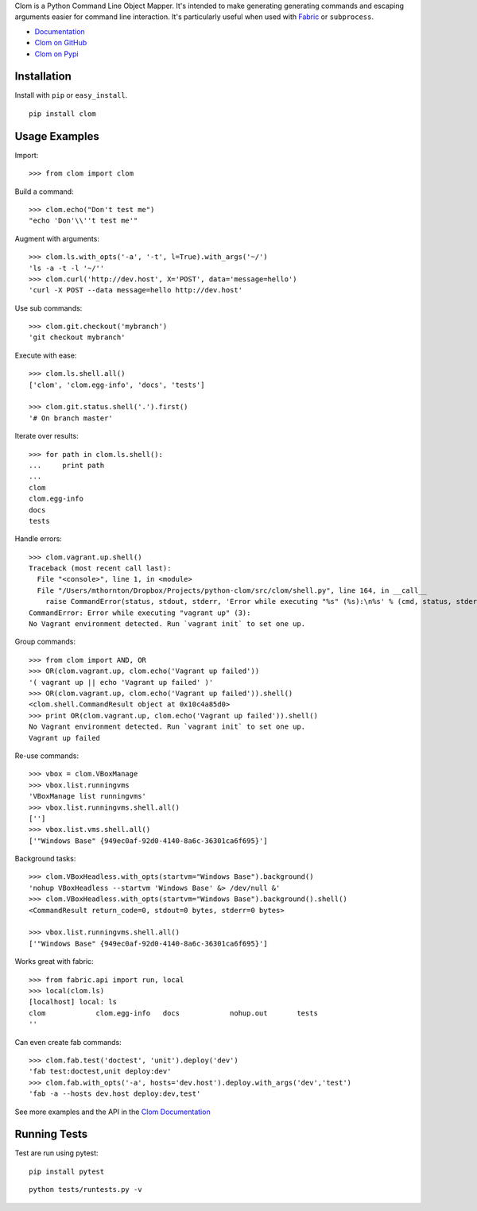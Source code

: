 Clom is a Python Command Line Object Mapper. It's intended to make generating generating commands and escaping arguments
easier for command line interaction. It's particularly useful when used with `Fabric <http://fabfile.org>`_ or ``subprocess``.

- `Documentation <http://clom.rtfd.org>`_
- `Clom on GitHub <http://github.com/six8/python-clom>`_
- `Clom on Pypi <http://pypi.python.org/pypi/clom>`_

Installation
------------

Install with ``pip`` or ``easy_install``.

::

    pip install clom

Usage Examples
--------------

Import::

	>>> from clom import clom

Build a command::


	>>> clom.echo("Don't test me")
	"echo 'Don'\\''t test me'"

Augment with arguments::

	>>> clom.ls.with_opts('-a', '-t', l=True).with_args('~/')
	'ls -a -t -l '~/''
	>>> clom.curl('http://dev.host', X='POST', data='message=hello')
	'curl -X POST --data message=hello http://dev.host'


Use sub commands::

	>>> clom.git.checkout('mybranch')
	'git checkout mybranch'

Execute with ease::

	>>> clom.ls.shell.all()
	['clom', 'clom.egg-info', 'docs', 'tests']

	>>> clom.git.status.shell('.').first()
	'# On branch master'

Iterate over results::

	>>> for path in clom.ls.shell():
	...     print path
	... 
	clom
	clom.egg-info
	docs
	tests

Handle errors::

	>>> clom.vagrant.up.shell()
	Traceback (most recent call last):
	  File "<console>", line 1, in <module>
	  File "/Users/mthornton/Dropbox/Projects/python-clom/src/clom/shell.py", line 164, in __call__
	    raise CommandError(status, stdout, stderr, 'Error while executing "%s" (%s):\n%s' % (cmd, status, stderr or stdout))
	CommandError: Error while executing "vagrant up" (3):
	No Vagrant environment detected. Run `vagrant init` to set one up.

Group commands::

	>>> from clom import AND, OR
	>>> OR(clom.vagrant.up, clom.echo('Vagrant up failed'))
	'( vagrant up || echo 'Vagrant up failed' )'
	>>> OR(clom.vagrant.up, clom.echo('Vagrant up failed')).shell()
	<clom.shell.CommandResult object at 0x10c4a85d0>
	>>> print OR(clom.vagrant.up, clom.echo('Vagrant up failed')).shell()
	No Vagrant environment detected. Run `vagrant init` to set one up.
	Vagrant up failed

Re-use commands::

	>>> vbox = clom.VBoxManage
	>>> vbox.list.runningvms
	'VBoxManage list runningvms'
	>>> vbox.list.runningvms.shell.all()
	['']
	>>> vbox.list.vms.shell.all()
	['"Windows Base" {949ec0af-92d0-4140-8a6c-36301ca6f695}']

Background tasks::

	>>> clom.VBoxHeadless.with_opts(startvm="Windows Base").background()
	'nohup VBoxHeadless --startvm 'Windows Base' &> /dev/null &'
	>>> clom.VBoxHeadless.with_opts(startvm="Windows Base").background().shell()
	<CommandResult return_code=0, stdout=0 bytes, stderr=0 bytes>

	>>> vbox.list.runningvms.shell.all()
	['"Windows Base" {949ec0af-92d0-4140-8a6c-36301ca6f695}']

Works great with fabric::

	>>> from fabric.api import run, local
	>>> local(clom.ls)
	[localhost] local: ls
	clom		clom.egg-info	docs		nohup.out	tests
	''

Can even create fab commands::

	>>> clom.fab.test('doctest', 'unit').deploy('dev')
	'fab test:doctest,unit deploy:dev'
	>>> clom.fab.with_opts('-a', hosts='dev.host').deploy.with_args('dev','test')
	'fab -a --hosts dev.host deploy:dev,test'


See more examples and the API in the `Clom Documentation <http://clom.rtfd.org>`_

Running Tests
-------------

Test are run using pytest::

	pip install pytest

::

	python tests/runtests.py -v
